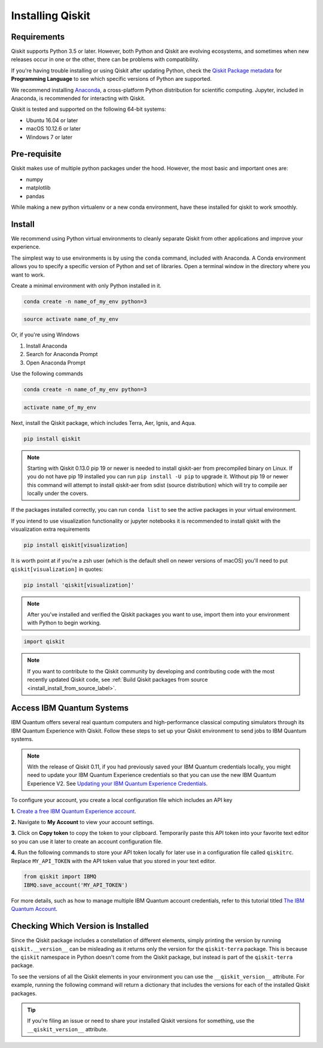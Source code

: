 Installing Qiskit
=================

Requirements
------------

Qiskit supports Python 3.5 or later. However, both Python and Qiskit are
evolving ecosystems, and sometimes when new releases occur in one or the other,
there can be problems with compatibility.

If you're having trouble installing or using Qiskit after updating Python, check
the `Qiskit Package metadata <https://pypi.org/project/qiskit/>`__ for
**Programming Language** to see which specific versions of Python are supported.

We recommend installing `Anaconda <https://www.anaconda.com/download/>`__, a
cross-platform Python distribution for scientific computing. Jupyter,
included in Anaconda, is recommended for interacting with Qiskit.

Qiskit is tested and supported on the following 64-bit systems:

*	Ubuntu 16.04 or later
*	macOS 10.12.6 or later
*	Windows 7 or later

Pre-requisite
--------------

Qiskit makes use of multiple python packages under the hood. However,
the most basic and important ones are:

* numpy
* matplotlib
* pandas

While making a new python virtualenv or a new conda environment, have these
installed for qiskit to work smoothly.

Install
-------

We recommend using Python virtual environments to cleanly separate Qiskit from
other applications and improve your experience.

The simplest way to use environments is by using the ``conda`` command,
included with Anaconda. A Conda environment allows you to specify a specific
version of Python and set of libraries. Open a terminal window in the directory
where you want to work.

Create a minimal environment with only Python installed in it.

.. code:: sh

  conda create -n name_of_my_env python=3


.. code:: sh

  source activate name_of_my_env

Or, if you're using Windows

1. Install Anaconda
2. Search for Anaconda Prompt
3. Open Anaconda Prompt

Use the following commands

.. code:: sh

  conda create -n name_of_my_env python=3

.. code:: sh

  activate name_of_my_env

Next, install the Qiskit package, which includes Terra, Aer, Ignis, and Aqua.

.. code:: sh

  pip install qiskit

.. note::

  Starting with Qiskit 0.13.0 pip 19 or newer is needed to install qiskit-aer
  from precompiled binary on Linux. If you do not have pip 19 installed you can
  run ``pip install -U pip`` to upgrade it. Without pip 19 or newer this
  command will attempt to install qiskit-aer from sdist (source distribution)
  which will try to compile aer locally under the covers.

If the packages installed correctly, you can run ``conda list`` to see the active
packages in your virtual environment.

If you intend to use visualization functionality or jupyter notebooks it is
recommended to install qiskit with the visualization extra requirements

.. code:: sh

  pip install qiskit[visualization]

It is worth point at if you're a zsh user (which is the default shell on newer
versions of macOS) you'll need to put ``qiskit[visualization]`` in quotes:

.. code:: sh

  pip install 'qiskit[visualization]'

.. note::

  After you've installed and verified the Qiskit packages you want to use, import
  them into your environment with Python to begin working.

.. code:: python

  import qiskit

.. _install_access_ibm_q_devices_label:

.. note::

  If you want to contribute to the Qiskit community by developing and contributing code
  with the most recently updated Qiskit code, see :ref:`Build Qiskit packages from source <install_install_from_source_label>`.


Access IBM Quantum Systems
--------------------------

IBM Quantum offers several real quantum computers and high-performance classical
computing simulators through its IBM Quantum Experience with Qiskit. Follow
these steps to set up your Qiskit environment to send jobs to IBM Quantum systems.

.. note::

  With the release of Qiskit 0.11, if you had previously saved your IBM Quantum credentials
  locally, you might need to update your IBM Quantum Experience credentials so that you can
  use the new IBM Quantum Experience V2. See `Updating your IBM Quantum Experience Credentials
  <https://github.com/Qiskit/qiskit-ibmq-provider/#updating-your-ibm-q-experience-credentials>`__.

To configure your account, you create a local configuration file which includes an API key

**1.** `Create a free IBM Quantum Experience account <https://quantum-computing.ibm.com/login>`__.

**2.**  Navigate to **My Account** to view your account settings.

.. image:: /images/figures/install_0.png
   :alt: Image of where to find the section 'My accounts'.

**3.** Click on **Copy token** to copy the token to your clipboard.
Temporarily paste this API token into your favorite text editor so you can use it later to create
an account configuration file.

.. image:: /images/figures/install_1.png
   :alt: Image of where to get an API token.

**4.** Run the following commands to store your API token locally for later use in a
configuration file called ``qiskitrc``. Replace ``MY_API_TOKEN`` with the API token value that you
stored in your text editor.

.. code:: python

  from qiskit import IBMQ
  IBMQ.save_account('MY_API_TOKEN')


For more details, such as how to manage multiple IBM Quantum account credentials,
refer to this tutorial titled `The IBM Quantum Account
<https://github.com/Qiskit/qiskit-tutorials/blob/master/qiskit/fundamentals/3_the_ibmq_account.ipynb>`__.


Checking Which Version is Installed
-----------------------------------

Since the Qiskit package includes a constellation of different elements,
simply printing the version by running ``qiskit.__version__`` can be misleading as it
returns only the version for the ``qiskit-terra`` package. This is because
the ``qiskit`` namespace in Python doesn't come from the Qiskit package, but
instead is part of the ``qiskit-terra`` package.

.. jupyter-execute::

   import qiskit
   qiskit.__version__


To see the versions of all the Qiskit elements in your environment you can use
the ``__qiskit_version__`` attribute.
For example, running the following command will return a dictionary
that includes the versions for each of the installed Qiskit packages.

.. jupyter-execute::

   qiskit.__qiskit_version__


.. tip::

   If you're filing an issue or need to share your installed Qiskit versions for
   something, use the ``__qiskit_version__`` attribute.
